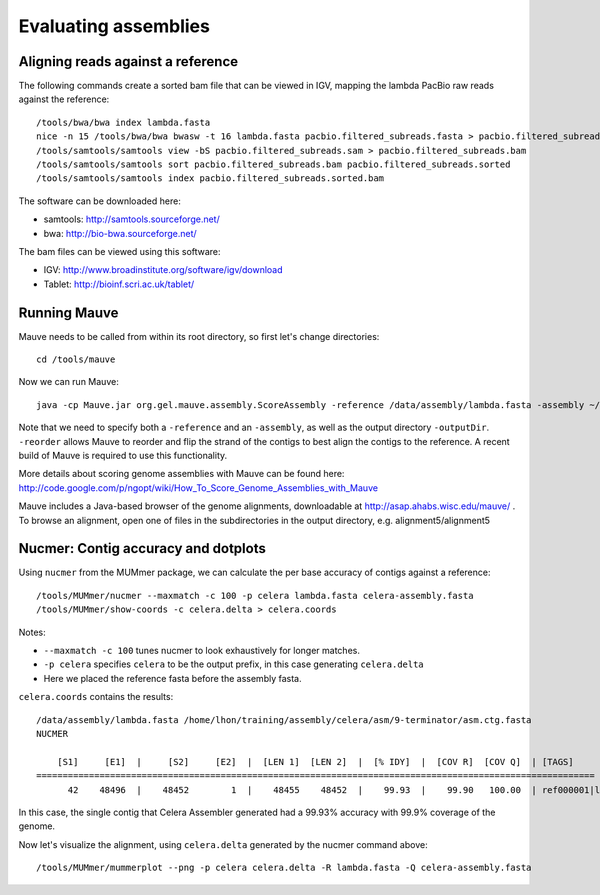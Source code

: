 Evaluating assemblies
=====================

Aligning reads against a reference
----------------------------------

The following commands create a sorted bam file that can be viewed in IGV, mapping the lambda PacBio raw reads against the reference::

    /tools/bwa/bwa index lambda.fasta
    nice -n 15 /tools/bwa/bwa bwasw -t 16 lambda.fasta pacbio.filtered_subreads.fasta > pacbio.filtered_subreads.sam
    /tools/samtools/samtools view -bS pacbio.filtered_subreads.sam > pacbio.filtered_subreads.bam
    /tools/samtools/samtools sort pacbio.filtered_subreads.bam pacbio.filtered_subreads.sorted
    /tools/samtools/samtools index pacbio.filtered_subreads.sorted.bam

The software can be downloaded here:

* samtools: http://samtools.sourceforge.net/
* bwa: http://bio-bwa.sourceforge.net/

The bam files can be viewed using this software:

* IGV: http://www.broadinstitute.org/software/igv/download
* Tablet: http://bioinf.scri.ac.uk/tablet/

Running Mauve
-------------

Mauve needs to be called from within its root directory, so first let's change directories::

    cd /tools/mauve

Now we can run Mauve::

    java -cp Mauve.jar org.gel.mauve.assembly.ScoreAssembly -reference /data/assembly/lambda.fasta -assembly ~/training/assembly/celera/asm/9-terminator/asm.ctg.fasta -reorder -outputDir ~/training/assembly/mauve_celera/

Note that we need to specify both a ``-reference`` and an ``-assembly``, as well as the output directory ``-outputDir``. ``-reorder`` allows Mauve to reorder and flip the strand of the contigs to best align the contigs to the reference. A recent build of Mauve is required to use this functionality.

More details about scoring genome assemblies with Mauve can be found here: http://code.google.com/p/ngopt/wiki/How_To_Score_Genome_Assemblies_with_Mauve

Mauve includes a Java-based browser of the genome alignments, downloadable at http://asap.ahabs.wisc.edu/mauve/ . To browse an alignment, open one of files in the subdirectories in the output directory, e.g. alignment5/alignment5

Nucmer: Contig accuracy and dotplots
------------------------------------

Using ``nucmer`` from the MUMmer package, we can calculate the per base accuracy of contigs against a reference::

    /tools/MUMmer/nucmer --maxmatch -c 100 -p celera lambda.fasta celera-assembly.fasta
    /tools/MUMmer/show-coords -c celera.delta > celera.coords

Notes:

* ``--maxmatch -c 100`` tunes nucmer to look exhaustively for longer matches.
* ``-p celera`` specifies ``celera`` to be the output prefix, in this case generating ``celera.delta``
* Here we placed the reference fasta before the assembly fasta.

``celera.coords`` contains the results::

    /data/assembly/lambda.fasta /home/lhon/training/assembly/celera/asm/9-terminator/asm.ctg.fasta
    NUCMER

        [S1]     [E1]  |     [S2]     [E2]  |  [LEN 1]  [LEN 2]  |  [% IDY]  |  [COV R]  [COV Q]  | [TAGS]
    ==========================================================================================================
          42    48496  |    48452        1  |    48455    48452  |    99.93  |    99.90   100.00  | ref000001|lambda_NEB3011        ctg7180000000001

In this case, the single contig that Celera Assembler generated had a 99.93% accuracy with 99.9% coverage of the genome.

Now let's visualize the alignment, using ``celera.delta`` generated by the nucmer command above::

    /tools/MUMmer/mummerplot --png -p celera celera.delta -R lambda.fasta -Q celera-assembly.fasta
